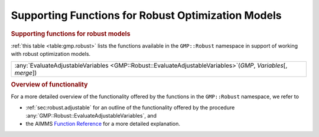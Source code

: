.. _sec:gmp.robust:

Supporting Functions for Robust Optimization Models
===================================================

.. rubric:: Supporting functions for robust models

:ref:`this table <table:gmp.robust>` lists the functions available in the
``GMP::Robust`` namespace in support of working with robust optimization
models.

.. _GMP::Robust::EvaluateAdjustableVariables-LR:

.. _table:gmp.robust:

.. table:: 

	+------------------------------------------------------------------------------------------------------------------+
	| :any:`EvaluateAdjustableVariables <GMP::Robust::EvaluateAdjustableVariables>`\ (*GMP*, *Variables*\ [, *merge*]) |
	+------------------------------------------------------------------------------------------------------------------+
	
.. rubric:: Overview of functionality

For a more detailed overview of the functionality offered by the
functions in the ``GMP::Robust`` namespace, we refer to

-  :ref:`sec:robust.adjustable` for an outline of the functionality
   offered by the procedure
   :any:`GMP::Robust::EvaluateAdjustableVariables`, and

-  the AIMMS `Function Reference <https://documentation.aimms.com/functionreference/>`__ for a more detailed explanation.